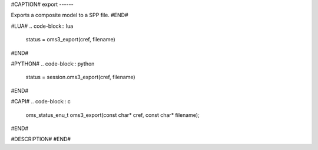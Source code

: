 #CAPTION#
export
------

Exports a composite model to a SPP file.
#END#

#LUA#
.. code-block:: lua

  status = oms3_export(cref, filename)

#END#

#PYTHON#
.. code-block:: python

  status = session.oms3_export(cref, filename)

#END#

#CAPI#
.. code-block:: c

  oms_status_enu_t oms3_export(const char* cref, const char* filename);

#END#

#DESCRIPTION#
#END#
